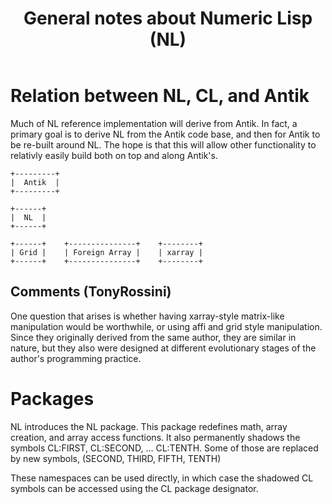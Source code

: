 #+title: General notes about Numeric Lisp (NL)

* Relation between NL, CL, and Antik

  Much of NL reference implementation will derive from Antik.  In
  fact, a primary goal is to derive NL from the Antik code base, and
  then for Antik to be re-built around NL.  The hope is that this will
  allow other functionality to relativly easily build both on top and
  along Antik's.

  #+BEGIN_SRC ditaa :file images/antik+nl-layering-1.png
       +---------+
       |  Antik  |
       +---------+

       +------+
       |  NL  |   
       +------+

       +------+	   +---------------+    +--------+	 	 
       | Grid |    | Foreign Array |    | xarray |  
       +------+    +---------------+    +--------+  
  #+END_SRC

  #+RESULTS:
  [[file:images/antik+nl-layering-1.png]]


** Comments (TonyRossini)

  One question that arises is whether having xarray-style matrix-like
  manipulation would be worthwhile, or using affi and grid style
  manipulation.  Since they originally derived from the same author,
  they are similar in nature, but they also were designed at different
  evolutionary stages of the author's programming practice.

* Packages

  NL introduces the NL package.  This package redefines math, array
  creation, and array access functions.  It also permanently shadows
  the symbols CL:FIRST, CL:SECOND, ... CL:TENTH.  Some of those are
  replaced by new symbols, (SECOND, THIRD, FIFTH, TENTH)

  These namespaces can be used directly, in which case the shadowed
  CL symbols can be accessed using the CL package designator.
